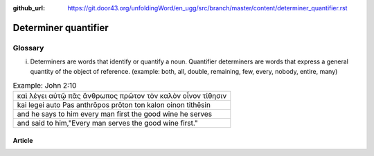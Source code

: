 :github_url: https://git.door43.org/unfoldingWord/en_ugg/src/branch/master/content/determiner_quantifier.rst

.. _determiner_quantifier:

Determiner quantifier
=====================

Glossary
~~~~~~~~

i. Determiners are words that identify or quantify a noun.
   Quantifier determiners are words that express a general quantity of
   the object of reference. (example: both, all, double, remaining, few,
   every, nobody, entire, many)

.. csv-table:: Example: John 2:10

  καὶ λέγει αὐτῷ πᾶς ἄνθρωπος πρῶτον τὸν καλὸν οἶνον τίθησιν
  kai legei auto Pas anthrōpos prōton ton kalon oinon tithēsin
  and he says to him every man first the good wine he serves
  "and said to him,""Every man serves the good wine first."""

Article
-------
